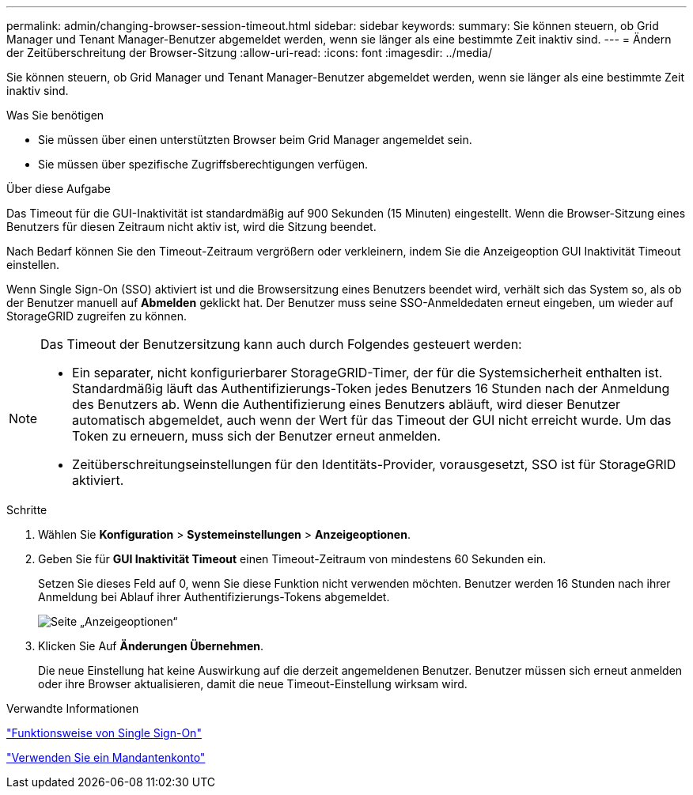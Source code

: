---
permalink: admin/changing-browser-session-timeout.html 
sidebar: sidebar 
keywords:  
summary: Sie können steuern, ob Grid Manager und Tenant Manager-Benutzer abgemeldet werden, wenn sie länger als eine bestimmte Zeit inaktiv sind. 
---
= Ändern der Zeitüberschreitung der Browser-Sitzung
:allow-uri-read: 
:icons: font
:imagesdir: ../media/


[role="lead"]
Sie können steuern, ob Grid Manager und Tenant Manager-Benutzer abgemeldet werden, wenn sie länger als eine bestimmte Zeit inaktiv sind.

.Was Sie benötigen
* Sie müssen über einen unterstützten Browser beim Grid Manager angemeldet sein.
* Sie müssen über spezifische Zugriffsberechtigungen verfügen.


.Über diese Aufgabe
Das Timeout für die GUI-Inaktivität ist standardmäßig auf 900 Sekunden (15 Minuten) eingestellt. Wenn die Browser-Sitzung eines Benutzers für diesen Zeitraum nicht aktiv ist, wird die Sitzung beendet.

Nach Bedarf können Sie den Timeout-Zeitraum vergrößern oder verkleinern, indem Sie die Anzeigeoption GUI Inaktivität Timeout einstellen.

Wenn Single Sign-On (SSO) aktiviert ist und die Browsersitzung eines Benutzers beendet wird, verhält sich das System so, als ob der Benutzer manuell auf *Abmelden* geklickt hat. Der Benutzer muss seine SSO-Anmeldedaten erneut eingeben, um wieder auf StorageGRID zugreifen zu können.

[NOTE]
====
Das Timeout der Benutzersitzung kann auch durch Folgendes gesteuert werden:

* Ein separater, nicht konfigurierbarer StorageGRID-Timer, der für die Systemsicherheit enthalten ist. Standardmäßig läuft das Authentifizierungs-Token jedes Benutzers 16 Stunden nach der Anmeldung des Benutzers ab. Wenn die Authentifizierung eines Benutzers abläuft, wird dieser Benutzer automatisch abgemeldet, auch wenn der Wert für das Timeout der GUI nicht erreicht wurde. Um das Token zu erneuern, muss sich der Benutzer erneut anmelden.
* Zeitüberschreitungseinstellungen für den Identitäts-Provider, vorausgesetzt, SSO ist für StorageGRID aktiviert.


====
.Schritte
. Wählen Sie *Konfiguration* > *Systemeinstellungen* > *Anzeigeoptionen*.
. Geben Sie für *GUI Inaktivität Timeout* einen Timeout-Zeitraum von mindestens 60 Sekunden ein.
+
Setzen Sie dieses Feld auf 0, wenn Sie diese Funktion nicht verwenden möchten. Benutzer werden 16 Stunden nach ihrer Anmeldung bei Ablauf ihrer Authentifizierungs-Tokens abgemeldet.

+
image::../media/configuration_display_options.gif[Seite „Anzeigeoptionen“]

. Klicken Sie Auf *Änderungen Übernehmen*.
+
Die neue Einstellung hat keine Auswirkung auf die derzeit angemeldenen Benutzer. Benutzer müssen sich erneut anmelden oder ihre Browser aktualisieren, damit die neue Timeout-Einstellung wirksam wird.



.Verwandte Informationen
link:how-sso-works.html["Funktionsweise von Single Sign-On"]

link:../tenant/index.html["Verwenden Sie ein Mandantenkonto"]
